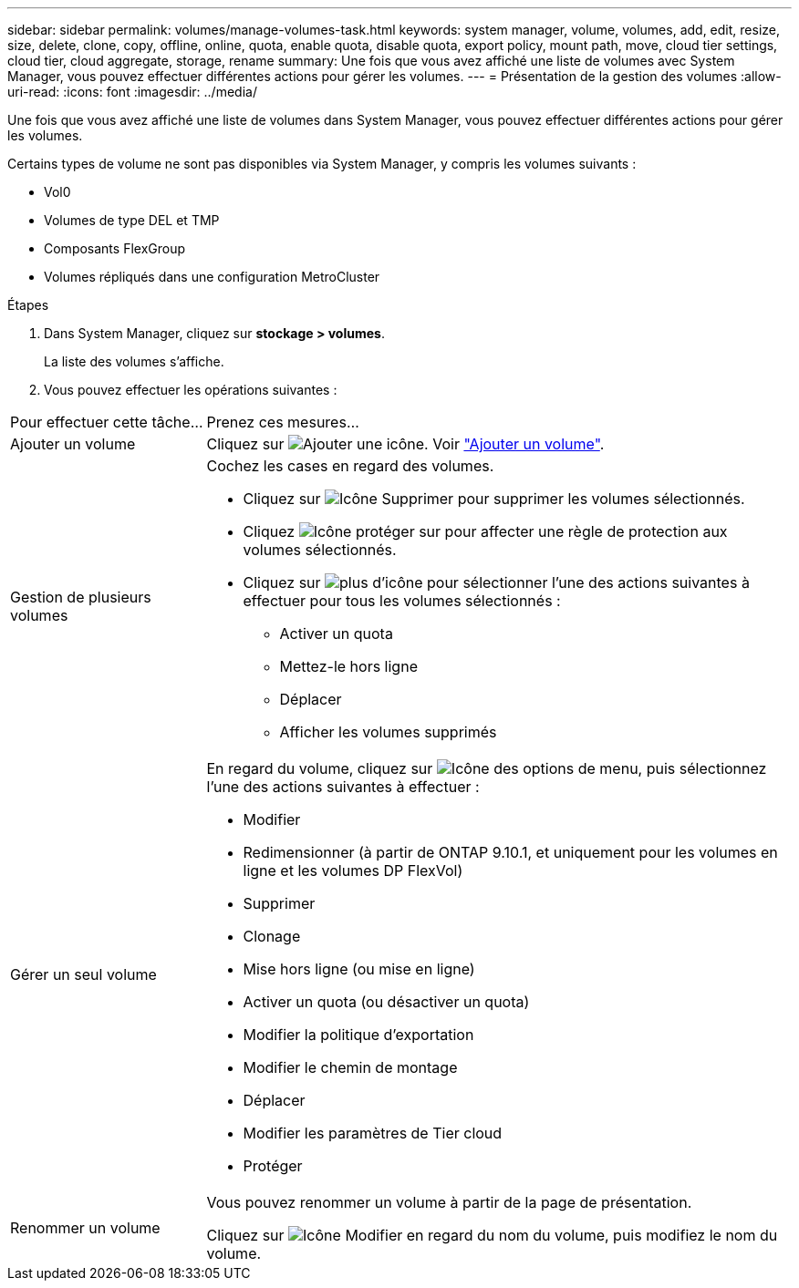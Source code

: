 ---
sidebar: sidebar 
permalink: volumes/manage-volumes-task.html 
keywords: system manager, volume, volumes, add, edit, resize, size, delete, clone, copy, offline, online, quota, enable quota, disable quota, export policy, mount path, move, cloud tier settings, cloud tier, cloud aggregate, storage, rename 
summary: Une fois que vous avez affiché une liste de volumes avec System Manager, vous pouvez effectuer différentes actions pour gérer les volumes. 
---
= Présentation de la gestion des volumes
:allow-uri-read: 
:icons: font
:imagesdir: ../media/


[role="lead"]
Une fois que vous avez affiché une liste de volumes dans System Manager, vous pouvez effectuer différentes actions pour gérer les volumes.

Certains types de volume ne sont pas disponibles via System Manager, y compris les volumes suivants :

* Vol0
* Volumes de type DEL et TMP
* Composants FlexGroup
* Volumes répliqués dans une configuration MetroCluster


.Étapes
. Dans System Manager, cliquez sur *stockage > volumes*.
+
La liste des volumes s'affiche.

. Vous pouvez effectuer les opérations suivantes :


[cols="25,75"]
|===


| Pour effectuer cette tâche... | Prenez ces mesures... 


 a| 
Ajouter un volume
 a| 
Cliquez sur image:icon_add_blue_bg.gif["Ajouter une icône"]. Voir link:../task_admin_add_a_volume.html["Ajouter un volume"].



 a| 
Gestion de plusieurs volumes
 a| 
Cochez les cases en regard des volumes.

* Cliquez sur image:icon_delete_with_can_white_bg.gif["Icône Supprimer"] pour supprimer les volumes sélectionnés.
* Cliquez image:icon_protect.gif["Icône protéger"] sur pour affecter une règle de protection aux volumes sélectionnés.
* Cliquez sur image:icon-more-kebab-white-bg.gif["plus d'icône"] pour sélectionner l'une des actions suivantes à effectuer pour tous les volumes sélectionnés :
+
** Activer un quota
** Mettez-le hors ligne
** Déplacer
** Afficher les volumes supprimés






 a| 
Gérer un seul volume
 a| 
En regard du volume, cliquez sur image:icon_kabob.gif["Icône des options de menu"], puis sélectionnez l'une des actions suivantes à effectuer :

* Modifier
* Redimensionner (à partir de ONTAP 9.10.1, et uniquement pour les volumes en ligne et les volumes DP FlexVol)
* Supprimer
* Clonage
* Mise hors ligne (ou mise en ligne)
* Activer un quota (ou désactiver un quota)
* Modifier la politique d'exportation
* Modifier le chemin de montage
* Déplacer
* Modifier les paramètres de Tier cloud
* Protéger




 a| 
Renommer un volume
 a| 
Vous pouvez renommer un volume à partir de la page de présentation.

Cliquez sur image:icon-edit-pencil-blue-outline.png["Icône Modifier"] en regard du nom du volume, puis modifiez le nom du volume.

|===